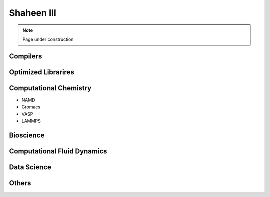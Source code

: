 .. sectionauthor:: Mohsin Ahmed Shaikh <mohsin.shaikh@kaust.edu.sa>
.. meta::
    :description: Applications catalogue on Shaheen3
    :keywords: Shaheen3

.. _shaheen3_apps_catalogue:

=============================
Shaheen III
=============================

.. note::

    Page under construction

Compilers
----------

Optimized Librarires
---------------------

Computational Chemistry
------------------------
- NAMD
- Gromacs
- VASP
- LAMMPS


Bioscience
----------

Computational Fluid Dynamics
-----------------------------

Data Science
-------------

Others
-------

